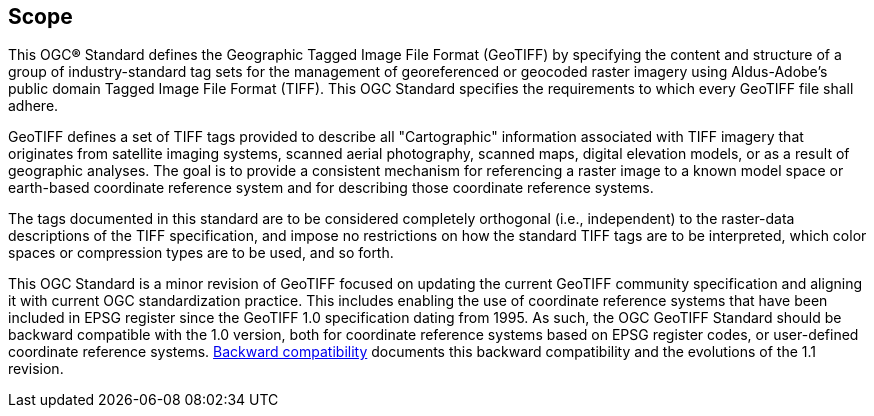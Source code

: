 == Scope
This OGC**®** Standard defines the Geographic Tagged Image File Format (GeoTIFF)  by specifying the content and structure of a group of industry-standard tag sets for the management of georeferenced or geocoded raster imagery using Aldus-Adobe's public domain Tagged Image File Format (TIFF). This OGC Standard specifies the requirements to which every GeoTIFF file shall adhere.

GeoTIFF defines a set of TIFF tags provided to describe all "Cartographic" information associated with TIFF imagery that originates from satellite imaging systems, scanned aerial photography, scanned maps, digital elevation models, or as a result of geographic analyses. The goal is to provide a consistent mechanism for referencing a raster image to a known model space or earth-based coordinate reference system and for describing those coordinate reference systems.

The tags documented in this standard are to be considered completely orthogonal (i.e., independent) to the raster-data descriptions of the TIFF specification, and impose no restrictions on how the standard TIFF tags are to be interpreted, which color spaces or compression types are to be used, and so forth.

This OGC Standard is a minor revision of GeoTIFF focused on updating the current GeoTIFF community specification and aligning it with current OGC standardization practice. This includes enabling the use of coordinate reference systems that have been included in EPSG register since the GeoTIFF 1.0 specification dating from 1995. As such, the OGC GeoTIFF Standard should be backward compatible with the 1.0 version, both for coordinate reference systems based on EPSG register codes, or user-defined coordinate reference systems. <<annex-h.adoc#,Backward compatibility>> documents this backward compatibility and the evolutions of the 1.1 revision.
